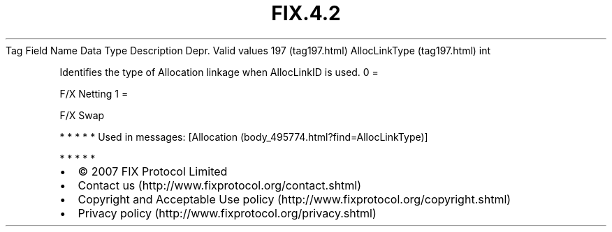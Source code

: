 .TH FIX.4.2 "" "" "Tag #197"
Tag
Field Name
Data Type
Description
Depr.
Valid values
197 (tag197.html)
AllocLinkType (tag197.html)
int
.PP
Identifies the type of Allocation linkage when AllocLinkID is used.
0
=
.PP
F/X Netting
1
=
.PP
F/X Swap
.PP
   *   *   *   *   *
Used in messages:
[Allocation (body_495774.html?find=AllocLinkType)]
.PP
   *   *   *   *   *
.PP
.PP
.IP \[bu] 2
© 2007 FIX Protocol Limited
.IP \[bu] 2
Contact us (http://www.fixprotocol.org/contact.shtml)
.IP \[bu] 2
Copyright and Acceptable Use policy (http://www.fixprotocol.org/copyright.shtml)
.IP \[bu] 2
Privacy policy (http://www.fixprotocol.org/privacy.shtml)
